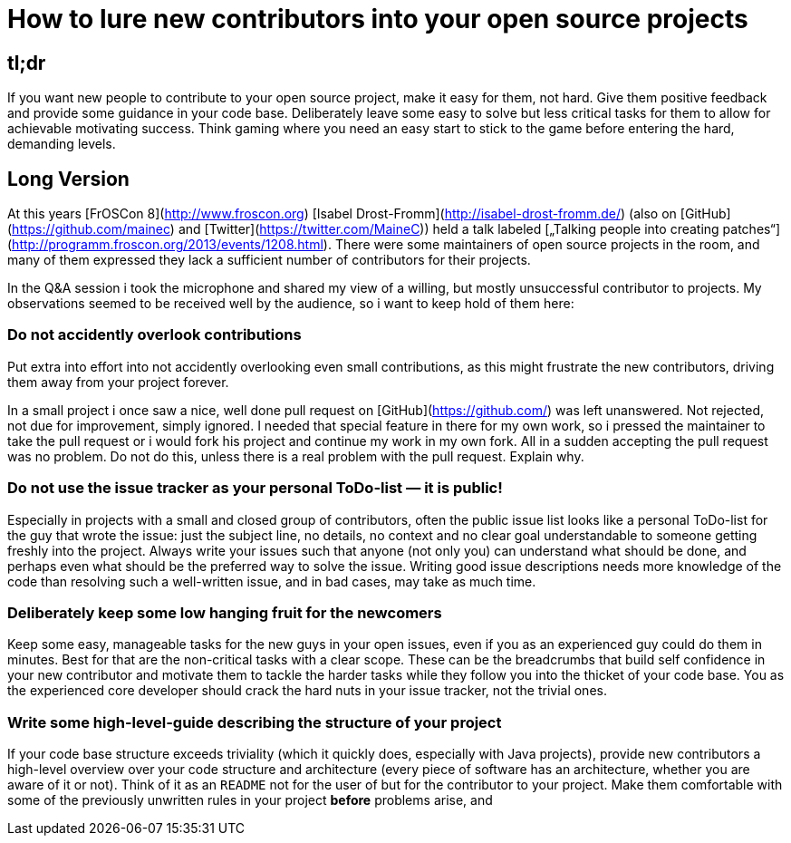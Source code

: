 = How to lure new contributors into your open source projects
:published_at: 2013-08-27
:hp-tags: open-source

== tl;dr 
If you want new people to contribute to your open source project, make it easy for them, not hard. Give them positive feedback and provide some guidance in your code base. Deliberately leave some easy to solve but less critical tasks for them to allow for achievable motivating success. Think gaming where you need an easy start to stick to the game before entering the hard, demanding levels.

== Long Version
At this years [FrOSCon 8](http://www.froscon.org) [Isabel Drost-Fromm](http://isabel-drost-fromm.de/) (also on [GitHub](https://github.com/mainec) and [Twitter](https://twitter.com/MaineC)) held a talk labeled [„Talking people into creating patches“](http://programm.froscon.org/2013/events/1208.html). There were some maintainers of open source projects in the room, and many of them expressed they lack a sufficient number of contributors for their projects.

In the Q&A session i took the microphone and shared my view of a willing, but mostly unsuccessful contributor to projects. My observations seemed to be received well by the audience, so i want to keep hold of them here:

=== Do not accidently overlook contributions
Put extra into effort into not accidently overlooking even small contributions, as this might frustrate the new contributors, driving them away from your project forever.

In a small project i once saw a nice, well done pull request on [GitHub](https://github.com/) was left unanswered. Not rejected, not due for improvement, simply ignored. I needed that special feature in there for my own work, so i pressed the maintainer to take the pull request or i would fork his project and continue my work in my own fork. All in a sudden accepting the pull request was no problem. Do not do this, unless there is a real problem with the pull request. Explain why.

=== Do not use the issue tracker as your personal ToDo-list — it is public!
Especially in projects with a small and closed group of contributors, often the public issue list looks like a personal ToDo-list for the guy that wrote the issue: just the subject line, no details, no context and no clear goal understandable to someone getting freshly into the project. Always write your issues such that anyone (not only you) can understand what should be done, and perhaps even what should be the preferred way to solve the issue. Writing good issue descriptions needs more knowledge of the code than resolving such a well-written issue, and in bad cases, may take as much time.

=== Deliberately keep some low hanging fruit for the newcomers
Keep some easy, manageable tasks for the new guys in your open issues, even if you as an experienced guy could do them in minutes. Best for that are the non-critical tasks with a clear scope. These can be the breadcrumbs that build self confidence in your new contributor and motivate them to tackle the harder tasks while they follow you into the thicket of your code base. You as the experienced core developer should crack the hard nuts in your issue tracker, not the trivial ones.

=== Write some high-level-guide describing the structure of your project
If your code base structure exceeds triviality (which it quickly does, especially with Java projects), provide new contributors a high-level overview over your code structure and architecture (every piece of software has an architecture, whether you are aware of it or not). Think of it as an `README` not for the user of but for the contributor to your project. Make them comfortable with some of the previously unwritten rules in your project *before* problems arise, and